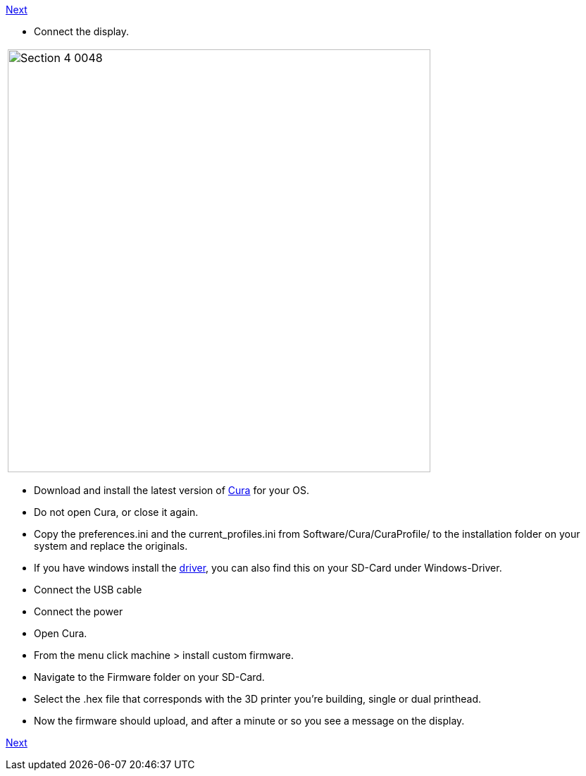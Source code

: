 link:i3_Berlin/wiki/Section-4.7-Wiring-the-Extruder[Next]

* Connect the display.

|====
|image:media/Section_4_0048.png[width=600]
|====


* Download and install the latest version of https://software.ultimaker.com/[Cura] for your OS.
* Do not open Cura, or close it again.
* Copy the preferences.ini and the current_profiles.ini from Software/Cura/CuraProfile/ to the installation folder on your system and replace the originals.
* If you have windows install the http://reprap.org/wiki/RUMBA#RUMBA_USB_Driver_for_Windows[driver], you can also find this on your SD-Card under Windows-Driver.
* Connect the USB cable
* Connect the power
* Open Cura. 
* From the menu click machine > install custom firmware. 
* Navigate to the Firmware folder on your SD-Card. 
* Select the .hex file that corresponds with the 3D printer you're building, single or dual printhead.
* Now the firmware should upload, and after a minute or so you see a message on the display.

link:i3_Berlin/wiki/Section-4.7-Wiring-the-Extruder[Next]
